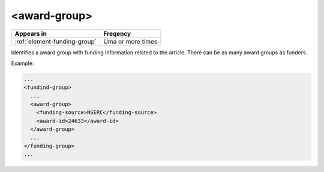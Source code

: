 .. _element-award-group:

<award-group>
=============

+-------------------------------+-------------------+
| Appears in                    | Freqency          |
+===============================+===================+
| :ref:`element-funding-group`  | Uma or more times |
+-------------------------------+-------------------+


Identifies a award group with funding information related to the article. There can be as many award groups as funders.

Example:

.. code-block:: xml

  ...
  <fundind-group>
    ...
    <award-group>
      <funding-source>NSERC</funding-source>
      <award-id>24633</award-id>
    </award-group>
    ...
  </funding-group>
  ...


.. {"reviewed_on": "20180423", "by": "fabio.batalha@erudit.org"}

